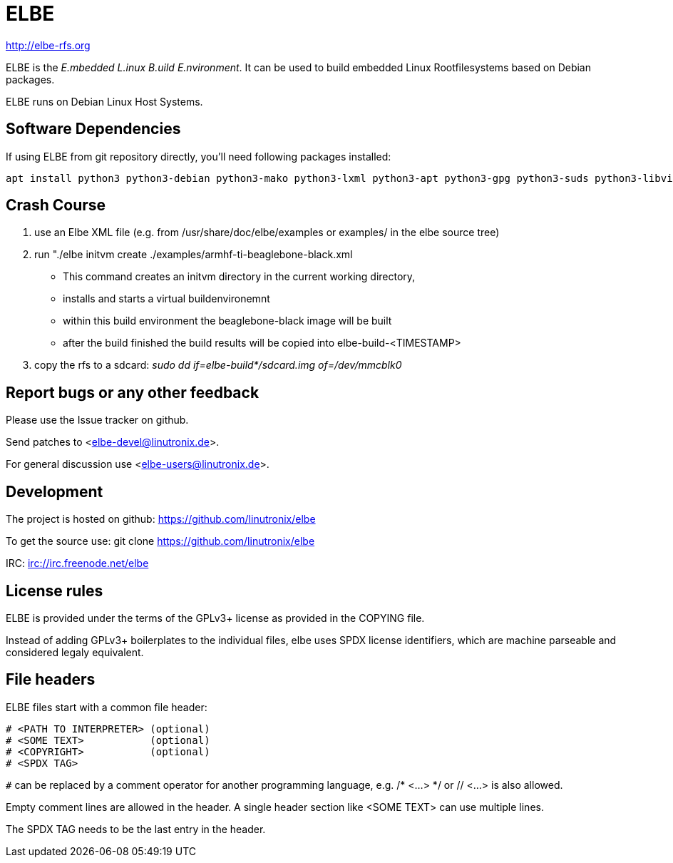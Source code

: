 ELBE
====

http://elbe-rfs.org

ELBE is the 'E.mbedded L.inux B.uild E.nvironment'.
It can be used to build embedded Linux Rootfilesystems based on Debian packages.

ELBE runs on Debian Linux Host Systems.


Software Dependencies
---------------------
If using ELBE from git repository directly, you'll need following packages installed:

    apt install python3 python3-debian python3-mako python3-lxml python3-apt python3-gpg python3-suds python3-libvirt qemu-utils qemu-kvm p7zip-full make


Crash Course
------------
1. use an Elbe XML file (e.g. from /usr/share/doc/elbe/examples or
   examples/ in the elbe source tree)

2. run "./elbe initvm create ./examples/armhf-ti-beaglebone-black.xml

   * This command creates an initvm directory in the current working directory,
   * installs and starts a virtual buildenvironemnt
   * within this build environment the beaglebone-black image will be built
   * after the build finished the build results will be copied into
        elbe-build-<TIMESTAMP>

3. copy the rfs to a sdcard: 'sudo dd if=elbe-build*/sdcard.img of=/dev/mmcblk0'

Report bugs or any other feedback
---------------------------------
Please use the Issue tracker on github.

Send patches to <elbe-devel@linutronix.de>.

For general discussion use <elbe-users@linutronix.de>.

Development
-----------
The project is hosted on github:
https://github.com/linutronix/elbe

To get the source use:
git clone https://github.com/linutronix/elbe

IRC: irc://irc.freenode.net/elbe

License rules
-------------
ELBE is provided under the terms of the GPLv3+ license as provided in the
COPYING file.

Instead of adding GPLv3+ boilerplates to the individual files, elbe uses SPDX
license identifiers, which are machine parseable and considered legaly
equivalent.

File headers
------------
ELBE files start with a common file header:

----
# <PATH TO INTERPRETER> (optional)
# <SOME TEXT>           (optional)
# <COPYRIGHT>           (optional)
# <SPDX TAG>
----

`#` can be replaced by a comment operator for another programming language, e.g.
/* <...> */ or // <...> is also allowed.

Empty comment lines are allowed in the header. A single header section like
<SOME TEXT> can use multiple lines.

The SPDX TAG needs to be the last entry in the header.
